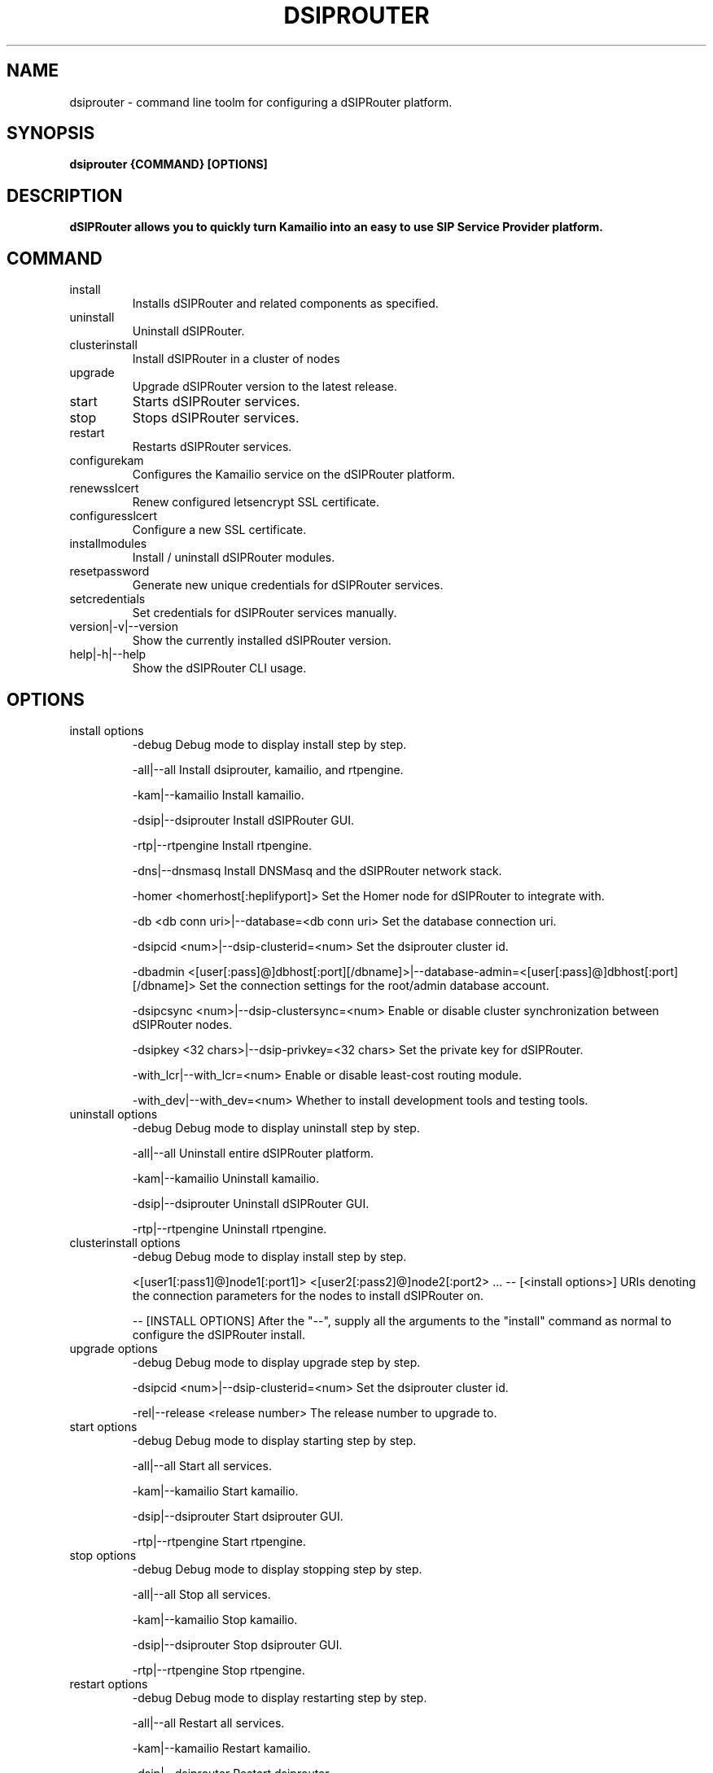 .\" Process this file with
.\" groff -man -Tascii dsiprouter.1
.\"
.TH DSIPROUTER 1 "SEPTEMBER 2022" Linux "User Manuals"

.SH NAME
dsiprouter \- command line toolm for configuring a dSIPRouter platform.

.SH SYNOPSIS
.B dsiprouter {COMMAND} [OPTIONS]

.SH DESCRIPTION
.B dSIPRouter allows you to quickly turn Kamailio into an easy to use SIP Service Provider platform.

.SH COMMAND
.IP install
Installs dSIPRouter and related components as specified.
.IP uninstall
Uninstall dSIPRouter.
.IP clusterinstall
Install dSIPRouter in a cluster of nodes
.IP upgrade
Upgrade dSIPRouter version to the latest release.
.IP start
Starts dSIPRouter services.
.IP stop
Stops dSIPRouter services.
.IP restart
Restarts dSIPRouter services.
.IP configurekam
Configures the Kamailio service on the dSIPRouter platform.
.IP renewsslcert
Renew configured letsencrypt SSL certificate.
.IP configuresslcert
Configure a new SSL certificate.
.IP installmodules
Install / uninstall dSIPRouter modules.
.IP resetpassword
Generate new unique credentials for dSIPRouter services.
.IP setcredentials
Set credentials for dSIPRouter services manually.
.IP version|-v|--version
Show the currently installed dSIPRouter version.
.IP help|-h|--help
Show the dSIPRouter CLI usage.

.SH OPTIONS
.IP "install options"
-debug
Debug mode to display install step by step.

-all|--all
Install dsiprouter, kamailio, and rtpengine.

-kam|--kamailio
Install kamailio.

-dsip|--dsiprouter
Install dSIPRouter GUI.

-rtp|--rtpengine
Install rtpengine.

-dns|--dnsmasq
Install DNSMasq and the dSIPRouter network stack.

-homer <homerhost[:heplifyport]>
Set the Homer node for dSIPRouter to integrate with.

-db <db conn uri>|--database=<db conn uri>
Set the database connection uri.

-dsipcid <num>|--dsip-clusterid=<num>
Set the dsiprouter cluster id.

-dbadmin <[user[:pass]@]dbhost[:port][/dbname]>|--database-admin=<[user[:pass]@]dbhost[:port][/dbname]>
Set the connection settings for the root/admin database account.

-dsipcsync <num>|--dsip-clustersync=<num>
Enable or disable cluster synchronization between dSIPRouter nodes.

-dsipkey <32 chars>|--dsip-privkey=<32 chars>
Set the private key for dSIPRouter.

-with_lcr|--with_lcr=<num>
Enable or disable least-cost routing module.

-with_dev|--with_dev=<num>
Whether to install development tools and testing tools.

.IP "uninstall options"
-debug
Debug mode to display uninstall step by step.

-all|--all
Uninstall entire dSIPRouter platform.

-kam|--kamailio
Uninstall kamailio.

-dsip|--dsiprouter
Uninstall dSIPRouter GUI.

-rtp|--rtpengine
Uninstall rtpengine.

.IP "clusterinstall options"
-debug
Debug mode to display install step by step.

<[user1[:pass1]@]node1[:port1]> <[user2[:pass2]@]node2[:port2> ... -- [<install options>]
URIs denoting the connection parameters for the nodes to install dSIPRouter on.

-- [INSTALL OPTIONS]
After the "--", supply all the arguments to the "install" command as normal to configure the dSIPRouter install.

.IP "upgrade options"
-debug
Debug mode to display upgrade step by step.

-dsipcid <num>|--dsip-clusterid=<num>
Set the dsiprouter cluster id.

-rel|--release <release number>
The release number to upgrade to.

.IP "start options"
-debug
Debug mode to display starting step by step.

-all|--all
Start all services.

-kam|--kamailio
Start kamailio.

-dsip|--dsiprouter
Start dsiprouter GUI.

-rtp|--rtpengine
Start rtpengine.

.IP "stop options"
-debug
Debug mode to display stopping step by step.

-all|--all
Stop all services.

-kam|--kamailio
Stop kamailio.

-dsip|--dsiprouter
Stop dsiprouter GUI.

-rtp|--rtpengine
Stop rtpengine.

.IP "restart options"
-debug
Debug mode to display restarting step by step.

-all|--all
Restart all services.

-kam|--kamailio
Restart kamailio.

-dsip|--dsiprouter
Restart dsiprouter.

-rtp|--rtpengine
Restart rtpengine.

.IP "configurekam options"
-debug
Debug mode to display configuring kamailio step by step.

.IP "renewsslcert options"
-debug
Debug mode to display renewing ssl certificate step by step.

.IP "configuresslcert options"
-debug
Debug mode to display configuring ssl certificate step by step.

-f|--force
Remove previous SSL ceritificates and configs and configure new one.

.IP "installmodules options"
-debug
Debug mode to display installing modules step by step.

.IP "resetpassword options"
-debug
Debug mode to display resetting password step by step.

-all|--all
Used to reset all passwords.

-dc|--dsip-creds
Used to reset dsiprouter gui password.

-ac|--api-creds
Used to reset api password.

-kc|--kam-creds
Used to reset kamailio password.

-ic|--ipc-creds
Used to reset ipc password.

-fid|--force-instance-id
Force dSIPRouter to use the cloud instance ID as the GUI password.

.IP "setcredentials options"
-debug
Debug mode to display setting credentials step by step.

-dc <pass>|--dsip-creds=<pass>
Used to set dSIPRouter GUI username/password manually.

-ac <token>|--api-creds=<token>
Used to set the dSIPRouter API token manually.

-kc <pass>|--kam-creds=<pass>
Used to set kamalio username/password/host/port/database name manually.

-mc <pass>|--mail-creds=<pass>
Used to set email useername/password manually.

-ic <pass>|--ipc-creds=<pass>
Used to set the dSIPRouter IPC token manually.

-dac <[user[:pass]@]dbhost[:port][/dbname]>|--db-admin-creds=<[user[:pass]@]dbhost[:port][/dbname]>
Update the root/admin database connection settings.

-sc <key>|--session-creds=<key>
Used to set the key for the flask session manager manually.

.IP "configurekam options"
-debug
Show detailed info while configuring kamailio settings.

.SH BUGS
Report to Github Issues: https://github.com/dOpensource/dsiprouter.git

.SH AUTHOR
dOpenSource/dSIPRouter
